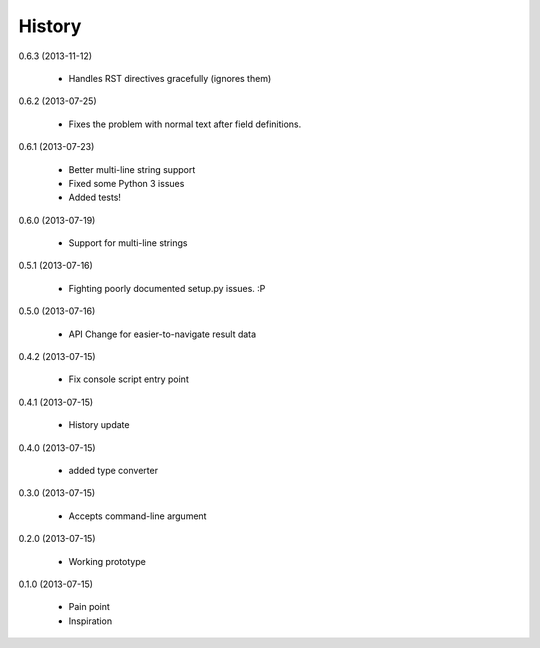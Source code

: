 History
=======

0.6.3 (2013-11-12)

    * Handles RST directives gracefully (ignores them)

0.6.2 (2013-07-25)

    * Fixes the problem with normal text after field definitions.

0.6.1 (2013-07-23)

    * Better multi-line string support
    * Fixed some Python 3 issues
    * Added tests!

0.6.0 (2013-07-19)

    * Support for multi-line strings

0.5.1 (2013-07-16)

    * Fighting poorly documented setup.py issues. :P

0.5.0 (2013-07-16)

    * API Change for easier-to-navigate result data

0.4.2 (2013-07-15)

    * Fix console script entry point

0.4.1 (2013-07-15)

    * History update

0.4.0 (2013-07-15)

    * added type converter

0.3.0 (2013-07-15)

    * Accepts command-line argument

0.2.0 (2013-07-15)

    * Working prototype

0.1.0 (2013-07-15)

    * Pain point
    * Inspiration